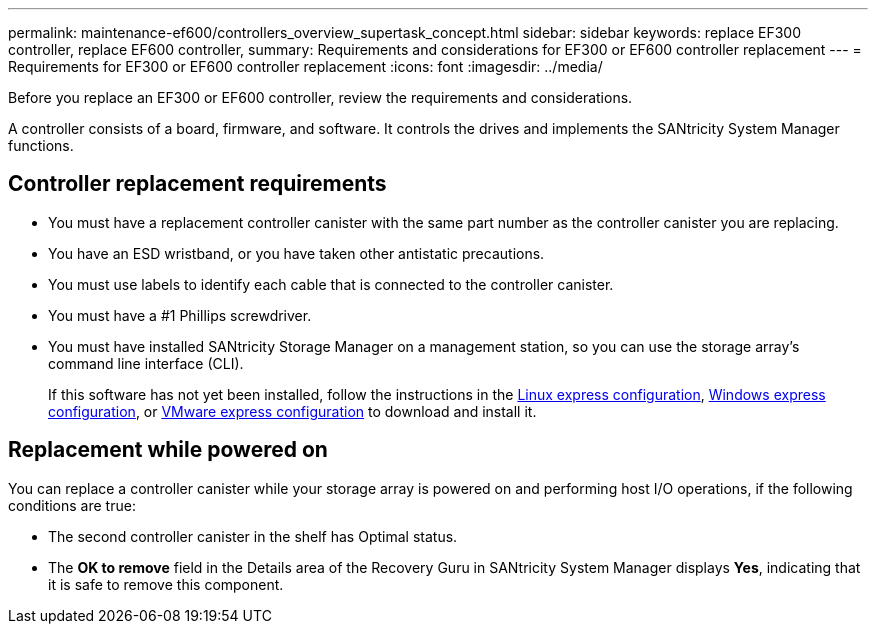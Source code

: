 ---
permalink: maintenance-ef600/controllers_overview_supertask_concept.html
sidebar: sidebar
keywords: replace EF300 controller, replace EF600 controller,
summary:  Requirements and considerations for EF300 or EF600 controller replacement
---
= Requirements for EF300 or EF600 controller replacement
:icons: font
:imagesdir: ../media/

[.lead]
Before you replace an EF300 or EF600 controller, review the requirements and considerations.

A controller consists of a board, firmware, and software. It controls the drives and implements the SANtricity System Manager functions.

== Controller replacement requirements

* You must have a replacement controller canister with the same part number as the controller canister you are replacing.
* You have an ESD wristband, or you have taken other antistatic precautions.
* You must use labels to identify each cable that is connected to the controller canister.
* You must have a #1 Phillips screwdriver.
* You must have installed SANtricity Storage Manager on a management station, so you can use the storage array's command line interface (CLI).
+
If this software has not yet been installed, follow the instructions in the link:../config-linux/index.html[Linux express configuration], link:../config-windows/index.html[Windows express configuration], or link:../config-vmware/index.html[VMware express configuration] to download and install it.

== Replacement while powered on

You can replace a controller canister while your storage array is powered on and performing host I/O operations, if the following conditions are true:

* The second controller canister in the shelf has Optimal status.
* The *OK to remove* field in the Details area of the Recovery Guru in SANtricity System Manager displays *Yes*, indicating that it is safe to remove this component.
